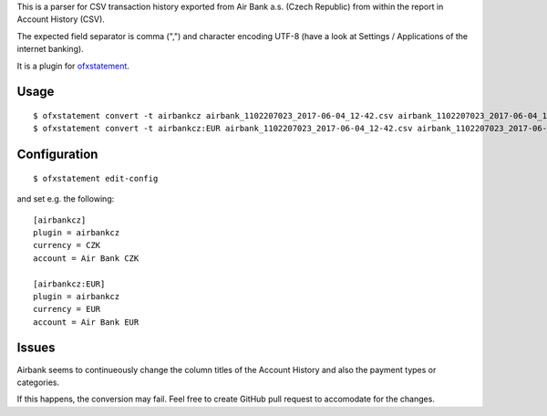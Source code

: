 This is a parser for CSV transaction history exported from Air Bank a.s. (Czech Republic)
from within the report in Account History (CSV).

The expected field separator is comma (",") and character encoding UTF-8
(have a look at Settings / Applications of the internet banking).

It is a plugin for `ofxstatement`_.

.. _ofxstatement: https://github.com/kedder/ofxstatement

Usage
=====
::

  $ ofxstatement convert -t airbankcz airbank_1102207023_2017-06-04_12-42.csv airbank_1102207023_2017-06-04_12-42.ofx
  $ ofxstatement convert -t airbankcz:EUR airbank_1102207023_2017-06-04_12-42.csv airbank_1102207023_2017-06-04_12-42.ofx

Configuration
=============
::

  $ ofxstatement edit-config

and set e.g. the following:
::

  [airbankcz]
  plugin = airbankcz
  currency = CZK
  account = Air Bank CZK
  
  [airbankcz:EUR]
  plugin = airbankcz
  currency = EUR
  account = Air Bank EUR

Issues
======

Airbank seems to continueously change the column titles of the Account
History and also the payment types or categories.

If this happens, the conversion may fail. Feel free to create GitHub pull
request to accomodate for the changes.